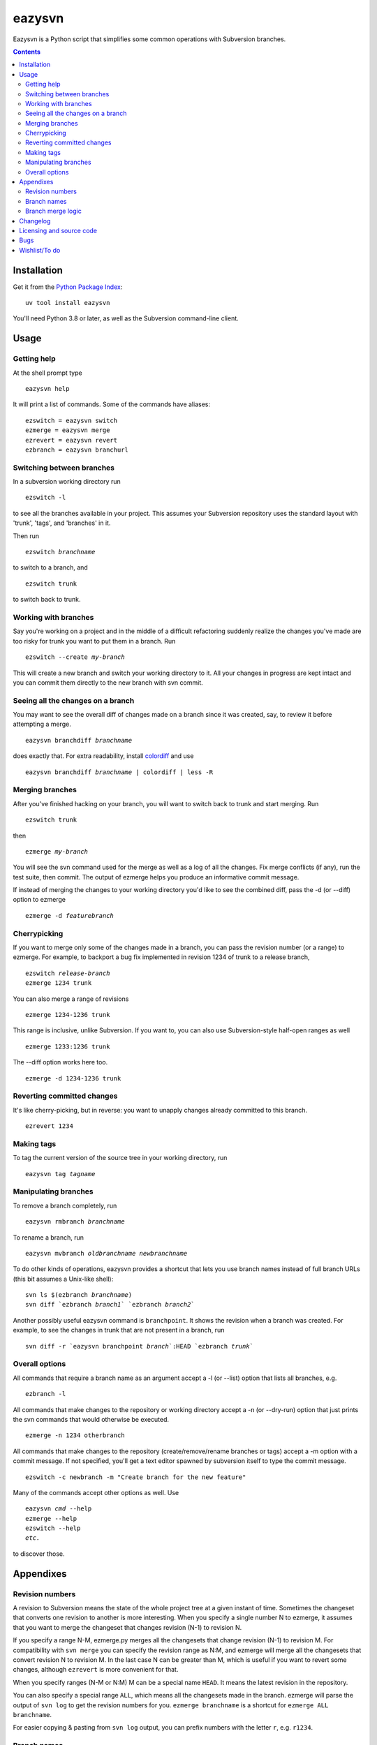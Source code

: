 =======
eazysvn
=======

.. image:: https://github.com/mgedmin/eazysvn/actions/workflows/build.yml/badge.svg?branch=master
    :target: https://github.com/mgedmin/eazysvn/actions

Eazysvn is a Python script that simplifies some common operations with
Subversion branches.

.. contents::


Installation
============

Get it from the `Python Package Index <https://pypi.org/project/eazysvn>`_::

  uv tool install eazysvn

You'll need Python 3.8 or later, as well as the Subversion command-line client.


Usage
=====


Getting help
------------

At the shell prompt type ::

  eazysvn help

It will print a list of commands.  Some of the commands have aliases::

  ezswitch = eazysvn switch
  ezmerge = eazysvn merge
  ezrevert = eazysvn revert
  ezbranch = eazysvn branchurl


Switching between branches
--------------------------

In a subversion working directory run ::

  ezswitch -l

to see all the branches available in your project.  This assumes your
Subversion repository uses the standard layout with 'trunk', 'tags', and
'branches' in it.

Then run

.. parsed-literal::

  ezswitch *branchname*

to switch to a branch, and ::

  ezswitch trunk

to switch back to trunk.


Working with branches
---------------------

Say you're working on a project and in the middle of a difficult refactoring
suddenly realize the changes you've made are too risky for trunk you want to
put them in a branch.  Run

.. parsed-literal::

  ezswitch --create *my-branch*

This will create a new branch and switch your working directory to it.  All
your changes in progress are kept intact and you can commit them directly
to the new branch with svn commit.


Seeing all the changes on a branch
----------------------------------

You may want to see the overall diff of changes made on a branch since it was
created, say, to review it before attempting a merge.

.. parsed-literal::

  eazysvn branchdiff *branchname*

does exactly that.  For extra readability, install `colordiff
<https://www.colordiff.org/>`_ and use

.. parsed-literal::

  eazysvn branchdiff *branchname* | colordiff | less -R


Merging branches
----------------

After you've finished hacking on your branch, you will want to switch back to
trunk and start merging.  Run ::

  ezswitch trunk

then

.. parsed-literal::

  ezmerge *my-branch*

You will see the svn command used for the merge as well as a log of all the
changes.  Fix merge conflicts (if any), run the test suite, then commit.
The output of ezmerge helps you produce an informative commit message.

If instead of merging the changes to your working directory you'd like to see
the combined diff, pass the -d (or --diff) option to ezmerge

.. parsed-literal::

  ezmerge -d *featurebranch*


Cherrypicking
-------------

If you want to merge only some of the changes made in a branch, you can pass the
revision number (or a range) to ezmerge.  For example, to backport a bug fix
implemented in revision 1234 of trunk to a release branch,

.. parsed-literal::

  ezswitch *release-branch*
  ezmerge 1234 trunk

You can also merge a range of revisions ::

  ezmerge 1234-1236 trunk

This range is inclusive, unlike Subversion.  If you want to, you can also use
Subversion-style half-open ranges as well ::

  ezmerge 1233:1236 trunk

The --diff option works here too.

.. parsed-literal::

  ezmerge -d 1234-1236 trunk


Reverting committed changes
---------------------------

It's like cherry-picking, but in reverse: you want to unapply changes already
committed to this branch. ::

  ezrevert 1234


Making tags
-----------

To tag the current version of the source tree in your working directory, run

.. parsed-literal::

  eazysvn tag *tagname*


Manipulating branches
---------------------

To remove a branch completely, run

.. parsed-literal::

  eazysvn rmbranch *branchname*

To rename a branch, run

.. parsed-literal::

  eazysvn mvbranch *oldbranchname* *newbranchname*

To do other kinds of operations, eazysvn provides a shortcut that lets you
use branch names instead of full branch URLs (this bit assumes a Unix-like
shell):

.. parsed-literal::

  svn ls $(ezbranch *branchname*)
  svn diff \`ezbranch *branch1*\` \`ezbranch *branch2*\`

Another possibly useful eazysvn command is ``branchpoint``.  It shows the
revision when a branch was created.  For example, to see the changes
in trunk that are not present in a branch, run

.. parsed-literal::

  svn diff -r \`eazysvn branchpoint *branch*\`:HEAD \`ezbranch *trunk*\`


Overall options
---------------

All commands that require a branch name as an argument accept a -l (or --list)
option that lists all branches, e.g. ::

  ezbranch -l

All commands that make changes to the repository or working directory accept
a -n (or --dry-run) option that just prints the svn commands that would
otherwise be executed. ::

  ezmerge -n 1234 otherbranch

All commands that make changes to the repository (create/remove/rename branches
or tags) accept a -m option with a commit message.  If not specified, you'll
get a text editor spawned by subversion itself to type the commit message.  ::

  ezswitch -c newbranch -m "Create branch for the new feature"

Many of the commands accept other options as well.  Use

.. parsed-literal::

  eazysvn *cmd* --help
  ezmerge --help
  ezswitch --help
  *etc.*

to discover those.


Appendixes
==========


Revision numbers
----------------

A revision to Subversion means the state of the whole project tree at a given
instant of time.  Sometimes the changeset that converts one revision to another
is more interesting.  When you specify a single number N to ezmerge, it assumes
that you want to merge the changeset that changes revision (N-1) to revision N.

If you specify a range N-M, ezmerge.py merges all the changesets
that change revision (N-1) to revision M.  For compatibility with ``svn
merge`` you can specify the revision range as N:M, and ezmerge will
merge all the changesets that convert revision N to revision M.  In the last
case N can be greater than M, which is useful if you want to revert some
changes, although ``ezrevert`` is more convenient for that.

When you specify ranges (N-M or N:M) M can be a special name ``HEAD``.
It means the latest revision in the repository.

You can also specify a special range ``ALL``, which means all the changesets
made in the branch.  ezmerge will parse the output of ``svn log`` to get the
revision numbers for you.  ``ezmerge branchname`` is a shortcut for ``ezmerge
ALL branchname``.

For easier copying & pasting from ``svn log`` output, you can prefix numbers
with the letter ``r``, e.g. ``r1234``.


Branch names
------------

Eazysvn expects you to use the traditional repository layout, and can
find its way from any of these to any other of these URLs if you specify the
desired branch name as 'trunk', 'foo', or 'bar'.

.. parsed-literal::

  *scheme://server/path/to/svn/repo*/trunk/*subdirs*
  *scheme://server/path/to/svn/repo*/branches/foo/*subdirs*
  *scheme://server/path/to/svn/repo*/branches/bar/*subdirs*

You do not have to be at the top of the project to switch or merge, any
subdirectory will work.  The part of your checkout above the current
directory will not be touched by the merge/switch.

An alternative scheme is partially supported:

.. parsed-literal::

  *scheme://server/path/to/svn/repo*/trunk/*subdirs*
  *scheme://server/path/to/svn/repo*/branch/foo/*subdirs*
  *scheme://server/path/to/svn/repo*/branch/bar/*subdirs*

Eazysvn will be able to find the location of trunk or other branches if you
start out in a branch checkout, but it won't be able to find your branches
from a trunk checkout.  This is a bug that should be fixed one day.

You can force eazysvn to use any nonstandard scheme if you explicitly enter the
prefix with a slash in front of the branch name, e.g. ``ezswitch feature/foo``
in a trunk checkout would switch from

.. parsed-literal::

  *scheme://server/path/to/svn/repo*/trunk/*subdirs*

to

.. parsed-literal::

  *scheme://server/path/to/svn/repo*/feature/foo/*subdirs*

If you start out in a checkout of such a nonstandard location, Eazysvn won't be
able to find the location of trunk or other branches.  This is a bug that
should be fixed one day.


Branch merge logic
------------------

When you merge a branch (to trunk or to another branch), eazysvn uses ``svn
log`` to find the revision number when the branch was created.  Then it merges
all the changes ever committed on that branch.

This means you usually can't merge from the same branch more than once.  It's
a consequence of Subversion's lack of merge tracking.

Also, since there's no fancy searching for common ancestors or anything like
that, if you branch A from trunk make some changes, then branch B from branch
A, make some changes, then if you ezmerge B on trunk, you won't get any changes
made in branch A.

When you merge a trunk to a branch, eazysvn again uses ``svn log`` to find the
branch point and then merges all the changes made on trunk since that revision.

It's a bad idea to merge from trunk to a branch, because then you won't easily
be able to merge that branch back to trunk.  You may try, subversion might
apply the already-applied changes twice cleanly, but it's a matter of luck.

Keep it simple: always merge a branch only once, back to the same place you
branched from, and you'll avoid trouble.  Remove branches you've merged to
avoid accidentally making new changes that will be harder to merge.


Changelog
=========

See CHANGES.rst


Licensing and source code
=========================

Eazysvn is licensed under the GNU General Public Licence version 2 or 3.

You can get the latest source code with

.. parsed-literal::

  git clone https://github.com/mgedmin/eazysvn

Eazysvn began life as Philipp von Weitershausen's `ezmerge.py
<http://codespeak.net/svn/user/philikon/ezmerge.py>`_.  Then Marius Gedminas
took over, created a `home page <https://mg.pov.lt/eazysvn>`_, and started
adding random features.


Bugs
====

Report bugs at https://github.com/mgedmin/eazysvn/issues


Wishlist/To do
==============

``ezmerge`` should accept a comma-separated list of revisions (1,2,4-6,9).

There should be ``eazysvn rmtag`` and ``eazysvn mvtag``.

``eazysvn help cmd`` should be the same as ``eazysvn cmd --help`` and not an
error.

``eazysvn -n cmd`` should be the same as ``eazysvn cmd -n`` and not an error.

``eazysvn`` should do an ``svn ls`` to discover the branching scheme in use
('branch' or the more traditional 'branches').
